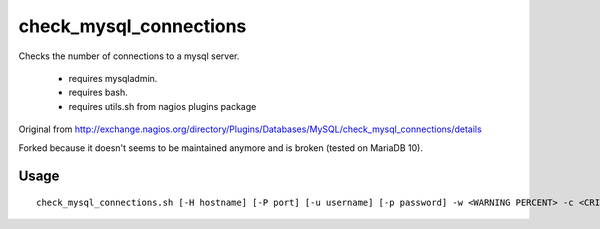 check_mysql_connections
=======================

Checks the number of connections to a mysql server.

 - requires mysqladmin.
 - requires bash.
 - requires utils.sh from nagios plugins package

Original from http://exchange.nagios.org/directory/Plugins/Databases/MySQL/check_mysql_connections/details

Forked because it doesn't seems to be maintained anymore and is broken (tested on MariaDB 10).

Usage
-----

::

   check_mysql_connections.sh [-H hostname] [-P port] [-u username] [-p password] -w <WARNING PERCENT> -c <CRITICAL PERCENT>
